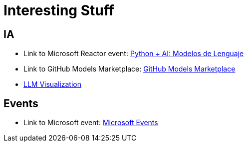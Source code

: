 = Interesting Stuff

== IA

- Link to Microsoft Reactor event: link:https://developer.microsoft.com/en-us/reactor/events/26280/[Python + AI: Modelos de Lenguaje]

- Link to GitHub Models Marketplace: link:https://github.com/marketplace/models[GitHub Models Marketplace]

- link:https://bbycroft.net/llm[LLM Visualization]

== Events

- Link to Microsoft event: link:https://developer.microsoft.com/en-us/events[Microsoft Events]